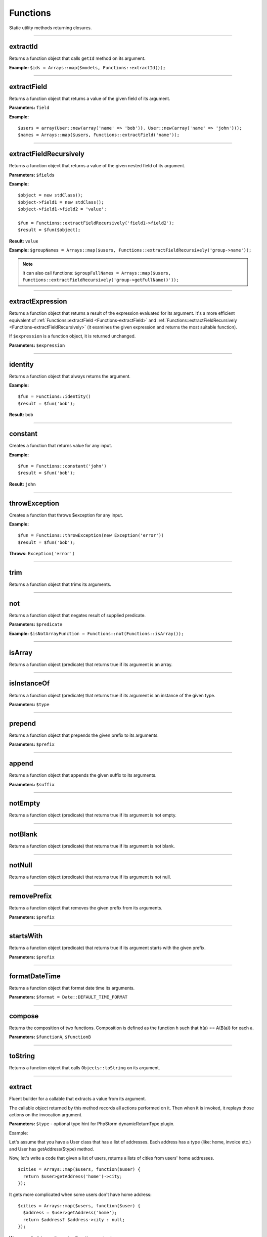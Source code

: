 Functions
=========

Static utility methods returning closures.

----

extractId
~~~~~~~~~
Returns a function object that calls ``getId`` method on its argument.

**Example:**
``$ids = Arrays::map($models, Functions::extractId());``

----

.. _Functions-extractField:

extractField
~~~~~~~~~~~~
Returns a function object that returns a value of the given field of its argument.

**Parameters:** ``field``

**Example:**
::

  $users = array(User::new(array('name' => 'bob')), User::new(array('name' => 'john')));
  $names = Arrays::map($users, Functions::extractField('name'));

----

.. _Functions-extractFieldRecursively:

extractFieldRecursively
~~~~~~~~~~~~~~~~~~~~~~~
Returns a function object that returns a value of the given nested field of its argument.

**Parameters:** ``$fields``

**Example:**
::

  $object = new stdClass();
  $object->field1 = new stdClass();
  $object->field1->field2 = 'value';

  $fun = Functions::extractFieldRecursively('field1->field2');
  $result = $fun($object);

**Result:** ``value``

**Example:**
``$groupNames = Arrays::map($users, Functions::extractFieldRecursively('group->name'));``

.. note::

  It can also call functions:
  ``$groupFullNames = Arrays::map($users, Functions::extractFieldRecursively('group->getFullName()'));``

----

extractExpression
~~~~~~~~~~~~~~~~~
Returns a function object that returns a result of the expression evaluated for its argument.
It's a more efficient equivalent of :ref:`Functions::extractField <Functions-extractField>` and :ref:`Functions::extractFieldRecursively <Functions-extractFieldRecursively>` (it examines the given expression and returns the most suitable function).

If ``$expression`` is a function object, it is returned unchanged.

**Parameters:** ``$expression``

----

identity
~~~~~~~~
Returns a function object that always returns the argument.

**Example:**
::

  $fun = Functions::identity()
  $result = $fun('bob');

**Result:** ``bob``

----

constant
~~~~~~~~
Creates a function that returns value for any input.

**Example:**
::

  $fun = Functions::constant('john')
  $result = $fun('bob');

**Result:** ``john``

----

throwException
~~~~~~~~~~~~~~
Creates a function that throws $exception for any input.

**Example:**
::

  $fun = Functions::throwException(new Exception('error'))
  $result = $fun('bob');

**Throws:** ``Exception('error')``

----

trim
~~~~
Returns a function object that trims its arguments.

----

not
~~~
Returns a function object that negates result of supplied predicate.

**Parameters:** ``$predicate``

**Example:**
``$isNotArrayFunction = Functions::not(Functions::isArray());``

----

isArray
~~~~~~~
Returns a function object (predicate) that returns true if its argument is an array.

----

isInstanceOf
~~~~~~~~~~~~
Returns a function object (predicate) that returns true if its argument is an instance of the given type.

**Parameters:** ``$type``

----

prepend
~~~~~~~
Returns a function object that prepends the given prefix to its arguments.

**Parameters:** ``$prefix``

----

append
~~~~~~
Returns a function object that appends the given suffix to its arguments.

**Parameters:** ``$suffix``

----

notEmpty
~~~~~~~~
Returns a function object (predicate) that returns true if its argument is not empty.

----

notBlank
~~~~~~~~
Returns a function object (predicate) that returns true if its argument is not blank.

----

notNull
~~~~~~~
Returns a function object (predicate) that returns true if its argument is not null.

----

removePrefix
~~~~~~~~~~~~
Returns a function object that removes the given prefix from its arguments.

**Parameters:** ``$prefix``

----

startsWith
~~~~~~~~~~
Returns a function object (predicate) that returns true if its argument starts with the given prefix.

**Parameters:** ``$prefix``

----

formatDateTime
~~~~~~~~~~~~~~
Returns a function object that format date time its arguments.

**Parameters:** ``$format = Date::DEFAULT_TIME_FORMAT``

----

compose
~~~~~~~
Returns the composition of two functions.
Composition is defined as the function h such that h(a) == A(B(a)) for each a.

**Parameters:** ``$functionA``, ``$functionB``

----

toString
~~~~~~~~
Returns a function object that calls ``Objects::toString`` on its argument.

----

.. _functions-extract:

extract
~~~~~~~
Fluent builder for a callable that extracts a value from its argument.

The callable object returned by this method records all actions performed on it.
Then when it is invoked, it replays those actions on the invocation argument.

**Parameters:** ``$type`` - optional type hint for PhpStorm dynamicReturnType plugin.

Example:

Let's assume that you have a User class that has a list of addresses. Each address has a type (like: home, invoice etc.) and User has getAddress($type) method.

Now, let's write a code that given a list of users, returns a lists of cities from users' home addresses.
::

  $cities = Arrays::map($users, function($user) {
    return $user>getAddress('home')->city;
  });

It gets more complicated when some users don't have home address:
::

  $cities = Arrays::map($users, function($user) {
    $address = $user>getAddress('home');
    return $address? $address->city : null;
  });

We can write it in one line using Functions::extract:

::

  $cities = Arrays::map($users, Functions::extract()->getAddress('home')->city);

Additionally, if you use PhpStorm dynamicReturnType plugin you can pass type as the first argument of Functions::extract.

::

  Arrays::map($users, Functions::extract('User')->getAddress('home')->city);

::

  $cities = Arrays::map($users, Functions::extract('User')->...
  //ctrl+space will show you all methods/properties of the User class


Extractor can also extract array values:

::

  Arrays::map($users, Functions::extract('User')->addresses['home']);

----

surroundWith
~~~~~~~~~~~~
Returns a function object that surround with given character its arguments.

**Parameters:** ``$character``

----

equals
~~~~~~
Comparison is based on :ref:`Objects::equal() <Objects-equal>`

**Parameters:** ``$object``

----

notEquals
~~~~~~~~~
Comparison is based on :ref:`Objects::equal() <Objects-equal>`

**Parameters:** ``$object``

----

random
~~~~~~
Returns a function that generates random numbers.
Optional parameters ``$min`` and ``$max`` specify range (inclusive).

**Parameters:** ``$min``, ``$max``

Example:
::

  Functions::random();
  Functions::random(10, 20);


